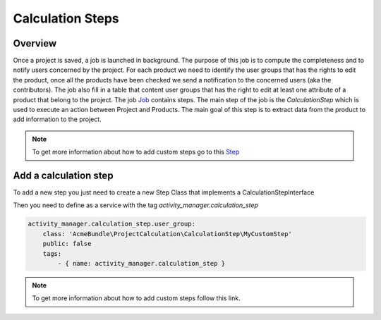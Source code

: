 Calculation Steps
=================

Overview
--------

Once a project is saved, a job is launched in background. The purpose of this job is to compute the completeness and to notify users concerned by the project.
For each product we need to identify the user groups that has the rights to edit the product, once all the products have been checked we send a notification
to the concerned users (aka the contributors). The job also fill in a table that content user groups that has the right to edit at least one attribute of a
product that belong to the project.
The job `Job <https://docs.akeneo.com/master/reference/import_export/main-concepts.html#job>`_ contains steps. The main step of the job is the `CalculationStep`
which is used to execute an action between Project and Products. The main goal of this step is to extract data from the product to add information to the project.


.. note::

    To get more information about how to add custom steps go to this `Step <https://docs.akeneo.com/master/reference/import_export/main-concepts.html#step>`_


Add a calculation step
----------------------

To add a new step you just need to create a new Step Class that implements a CalculationStepInterface

.. code-block:: php
    <?php

    namespace AcmeBundle\ProjectCalculation\CalculationStep;

    use Pim\Component\Catalog\Model\ProductInterface;
    use Akeneo\ActivityManager\Component\Model\ProjectInterface;

    class MyCustomStep implements CalculationStepInterface
    {
        /**
         * {@inheritdoc}
         */
        public function execute(ProductInterface $product, ProjectInterface $project)
        {
            // Implement the custom code here.
        }
    }

Then you need to define as a service with the tag `activity_manager.calculation_step`

.. code-block:: yaml

    activity_manager.calculation_step.user_group:
        class: 'AcmeBundle\ProjectCalculation\CalculationStep\MyCustomStep'
        public: false
        tags:
            - { name: activity_manager.calculation_step }

.. note::

    To get more information about how to add custom steps follow this link.
